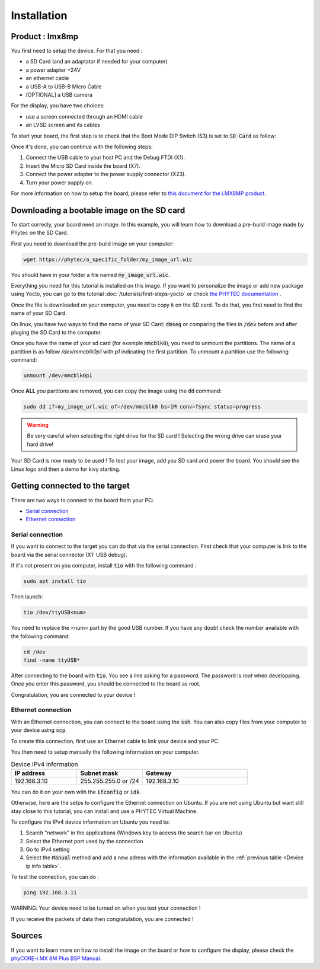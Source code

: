 Installation
============

Product : Imx8mp 
-----------------

You first need to setup the device. For that you need : 

* a SD Card (and an adaptator if needed for your computer)
* a power adapter +24V
* an ethernet cable 
* a USB-A to USB-B Micro Cable 
* [OPTIONAL] a USB camera

For the display, you have two choices:

* use a screen connected through an HDMI cable  
* an LVSD screen and its cables

To start your board, the first step is to check that the Boot Mode DIP Switch (S3) is set to :code:`SD Card` as follow:

.. image:: ../images/SD_Card_Boot.png
  :width: 100
  :alt: board-front
  :align: center

Once it's done, you can continue with the following steps: 

#. Connect the USB cable to your host PC and the Debug FTDI (X1).
#. Insert the Micro SD Card inside the board (X7).
#. Connect the power adapter to the power supply connector (X23).
#. Turn your power supply on.

.. image:: ../images/board-front.png
  :width: 600
  :alt: board-front
  :align: center

For more information on how to setup the board, please refer to `this document for the i.MX8MP product <https://www.phytec.de/fileadmin/phytec_base/images/01-Produkte/Component-Placement/L1025e.A0-phyBOARD-Pollux_iMX8M-Plus_web.pdf>`_.


Downloading a bootable image on the SD card 
--------------------------------------------

To start correcly, your board need an image. In this example, you will learn how to download a pre-build image made by Phytec on the SD Card.

First you need to download the pre-build image on your computer: 

.. code-block:: bash

    wget https://phytec/a_specific_folder/my_image_url.wic 

You should have in your folder a file named :code:`my_image_url.wic`. 

Everything you need for this tutorial is installed on this image. 
If you want to personalize the image or add new package using Yocto, you can go to the tutorial :doc:`/tutorials/first-steps-yocto` or check `the PHYTEC documentation <https://www.phytec.de/cdocuments/?doc=UIHsG>`_ .

Once the file is downloaded on your computer, you need to copy it on the SD card. 
To do that, you first need to find the name of your SD Card.

On linux, you have two ways to find the name of your SD Card: :code:`dmseg` or comparing the files in :code:`/dev` before and after pluging the SD Card to the computer.

Once you have the name of your sd card (for example :code:`mmcblk0`), you need to unmount the partitions. The name of a partition is as follow `/dev/mmcblk0p1` with `p1` indicating the first partition. 
To unmount a partition use the following command: 

.. code-block:: bash

    unmount /dev/mmcblk0p1

Once **ALL** you partitons are removed, you can copy the image using the :code:`dd` command:

.. code-block:: bash

    sudo dd if=my_image_url.wic of=/dev/mmcblk0 bs=1M conv=fsync status=progress

.. warning:: 

    Be very careful when selecting the right drive for the SD card ! 
    Selecting the wrong drive can erase your hard drive!


Your SD Card is now ready to be used !
To test your image, add you SD card and power the board. You should see the Linux logo and then a demo for kivy starting.

Getting connected to the target
-------------------------------

There are two ways to connect to the board from your PC:

- `Serial connection`_
- `Ethernet connection`_


Serial connection
*****************

If you want to connect to the target you can do that via the serial connection. 
First check that your computer is link to the board via the serial connector (X1: USB debug).

If it's not present on you computer, install :code:`tio` with the following command : 

.. code-block:: bash

    sudo apt install tio


Then launch: 

.. code-block:: bash

    tio /dev/ttyUSB<num>

You need to replace the <num> part by the good USB number. If you have any doubt check the number available with the following command:

.. code-block:: bash

    cd /dev
    find -name ttyUSB*

After connecting to the board with :code:`tio`. You see a line asking for a password.
The password is `root` when developping. Once you enter this password, you should be connected to the board as root.  

Congratulation, you are connected to your device ! 

Ethernet connection
*******************
 
With an Ethernet connection, you can connect to the board using the :code:`ssh`. You can also copy files from your computer to your device using :code:`scp`. 

To create this connection, first use an Ethernet cable to link your device and your PC. 


.. in Ubuntu. If you are not using Linux, you can follow how to install Phytec virtual Machine:

.. #. In the Unity-panel (left side of your desktop) click on the Ubuntu logo (topmost icon).
.. #. The Ubuntu dashboard will open; enter System Settings in the search field (you will see the corresponding icon showing up already during typing of the search string).
.. #. Open System Settings and click on the Network icon.
.. #.  Select the physical interface to which you have connected the Ethernet cable (if you have more than one network in the list) and click on Options.
.. #. Select the IPv4Settings (E) tab and choose Manual (F) in the Method drop down box.
.. #. Click Add (G) and enter the IP address 192.168.3.10 (H) and 255.255.255.0 as subnet mask (I) and 192.168.3.10 as gateway (J).
.. #. Last, click on Save (K) to save these connection settings and close the windows.

.. You are now ready to test the Ethernet network connection.

You then need to setup manually the following information on your computer.  

.. _Device ip info table:
.. list-table:: Device IPv4 information
   :widths: 25 25 40
   :header-rows: 1

   * - IP address
     - Subnet mask
     - Gateway
   * - 192.168.3.10
     - 255.255.255.0 or /24
     - 192.168.3.10

You can do it on your own with the :code:`ifconfig` or :code:`idk`. 

Otherwise, here are the setps to configure the Ethernet connection on Ubuntu. 
If you are not using Ubuntu but want still stay close to this tutorial, you can install and use a PHYTEC Virtual Machine. 

To configure the IPv4 device information on Ubuntu you need to:

#. Search "network" in the applications (Windows key to access the search bar on Ubuntu)
#. Select the Ethernet port used by the connection
#. Go to IPv4 setting 
#. Select the :code:`Manual` method and add a new adress with the information available in the :ref:`previous table <Device ip info table>`.

To test the connection, you can do :

.. code-block:: bash

    ping 192.168.3.11

WARNING:  Your device need to be turned on when you test your connection ! 

If you receive the packets of data then congratulation, you are connected !

Sources
-------

If you want to learn more on how to install the image on the board or how to configure the display, please check the `phyCORE-i.MX 8M Plus BSP Manual <https://www.phytec.de/cdocuments/?doc=mwDRJw&__hstc=12841640.7b3cea865c20ac90f4f0261768fbccc3.1685517610384.1685602240432.1685687289043.7&__hssc=12841640.1.1685687289043&__hsfp=2239254415&_ga=2.132368782.1467000783.1685517610-576238176.1685517609#L1017e-A5phyCOREi-MX8MPlusBSPManual-phyBOARD-PolluxComponentsphyBOARD-PolluxComponents>`_.